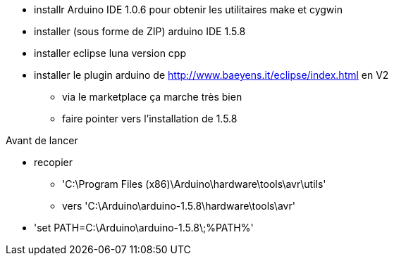* installr Arduino IDE 1.0.6 pour obtenir les utilitaires make et cygwin
* installer (sous forme de ZIP) arduino IDE 1.5.8
* installer eclipse luna version cpp
* installer le plugin arduino de http://www.baeyens.it/eclipse/index.html en V2
  ** via le marketplace ça marche très bien
  ** faire pointer vers l'installation de 1.5.8


Avant de lancer

* recopier 
  ** 'C:\Program Files (x86)\Arduino\hardware\tools\avr\utils' 
  ** vers 'C:\Arduino\arduino-1.5.8\hardware\tools\avr'
*  'set PATH=C:\Arduino\arduino-1.5.8\;%PATH%'
  
